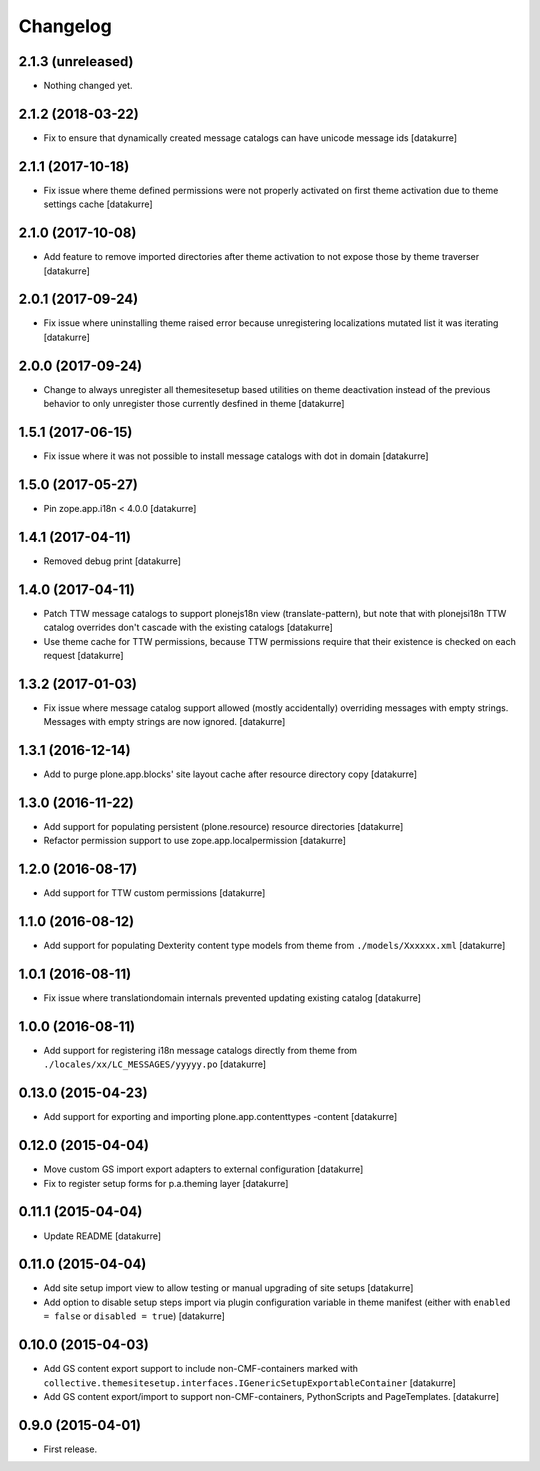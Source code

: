 Changelog
=========

2.1.3 (unreleased)
------------------

- Nothing changed yet.

2.1.2 (2018-03-22)
------------------

- Fix to ensure that dynamically created message catalogs can have unicode message ids
  [datakurre]


2.1.1 (2017-10-18)
------------------

- Fix issue where theme defined permissions were not properly activated on
  first theme activation due to theme settings cache
  [datakurre]


2.1.0 (2017-10-08)
------------------

- Add feature to remove imported directories after theme activation to not
  expose those by theme traverser
  [datakurre]


2.0.1 (2017-09-24)
------------------

- Fix issue where uninstalling theme raised error because unregistering
  localizations mutated list it was iterating
  [datakurre]


2.0.0 (2017-09-24)
------------------

- Change to always unregister all themesitesetup based utilities on theme
  deactivation instead of the previous behavior to only unregister those
  currently desfined in theme
  [datakurre]


1.5.1 (2017-06-15)
------------------

- Fix issue where it was not possible to install message catalogs with dot in domain
  [datakurre]


1.5.0 (2017-05-27)
------------------

- Pin zope.app.i18n < 4.0.0
  [datakurre]


1.4.1 (2017-04-11)
------------------

- Removed debug print
  [datakurre]


1.4.0 (2017-04-11)
------------------

- Patch TTW message catalogs to support plonejs18n view (translate-pattern),
  but note that with plonejsi18n TTW catalog overrides don't cascade with
  the existing catalogs
  [datakurre]

- Use theme cache for TTW permissions, because TTW permissions require that
  their existence is checked on each request
  [datakurre]


1.3.2 (2017-01-03)
------------------

- Fix issue where message catalog support allowed (mostly accidentally)
  overriding messages with empty strings. Messages with empty strings are
  now ignored.
  [datakurre]


1.3.1 (2016-12-14)
------------------

- Add to purge plone.app.blocks' site layout cache after resource directory
  copy
  [datakurre]


1.3.0 (2016-11-22)
------------------

- Add support for populating persistent (plone.resource) resource directories
  [datakurre]

- Refactor permission support to use zope.app.localpermission
  [datakurre]


1.2.0 (2016-08-17)
------------------

- Add support for TTW custom permissions
  [datakurre]


1.1.0 (2016-08-12)
------------------

- Add support for populating Dexterity content type models from theme
  from ``./models/Xxxxxx.xml``
  [datakurre]


1.0.1 (2016-08-11)
------------------

- Fix issue where translationdomain internals prevented updating existing
  catalog
  [datakurre]


1.0.0 (2016-08-11)
------------------

- Add support for registering i18n message catalogs directly from theme
  from ``./locales/xx/LC_MESSAGES/yyyyy.po``
  [datakurre]


0.13.0 (2015-04-23)
-------------------

- Add support for exporting and importing plone.app.contenttypes -content
  [datakurre]


0.12.0 (2015-04-04)
-------------------

- Move custom GS import export adapters to external configuration
  [datakurre]

- Fix to register setup forms for p.a.theming layer
  [datakurre]


0.11.1 (2015-04-04)
-------------------

- Update README
  [datakurre]


0.11.0 (2015-04-04)
-------------------

- Add site setup import view to allow testing or manual upgrading of site
  setups
  [datakurre]

- Add option to disable setup steps import via plugin configuration variable in
  theme manifest (either with ``enabled = false`` or ``disabled = true``)
  [datakurre]


0.10.0 (2015-04-03)
-------------------

- Add GS content export support to include non-CMF-containers
  marked with
  ``collective.themesitesetup.interfaces.IGenericSetupExportableContainer``
  [datakurre]

- Add GS content export/import to support non-CMF-containers, PythonScripts
  and PageTemplates.
  [datakurre]


0.9.0 (2015-04-01)
------------------

- First release.

